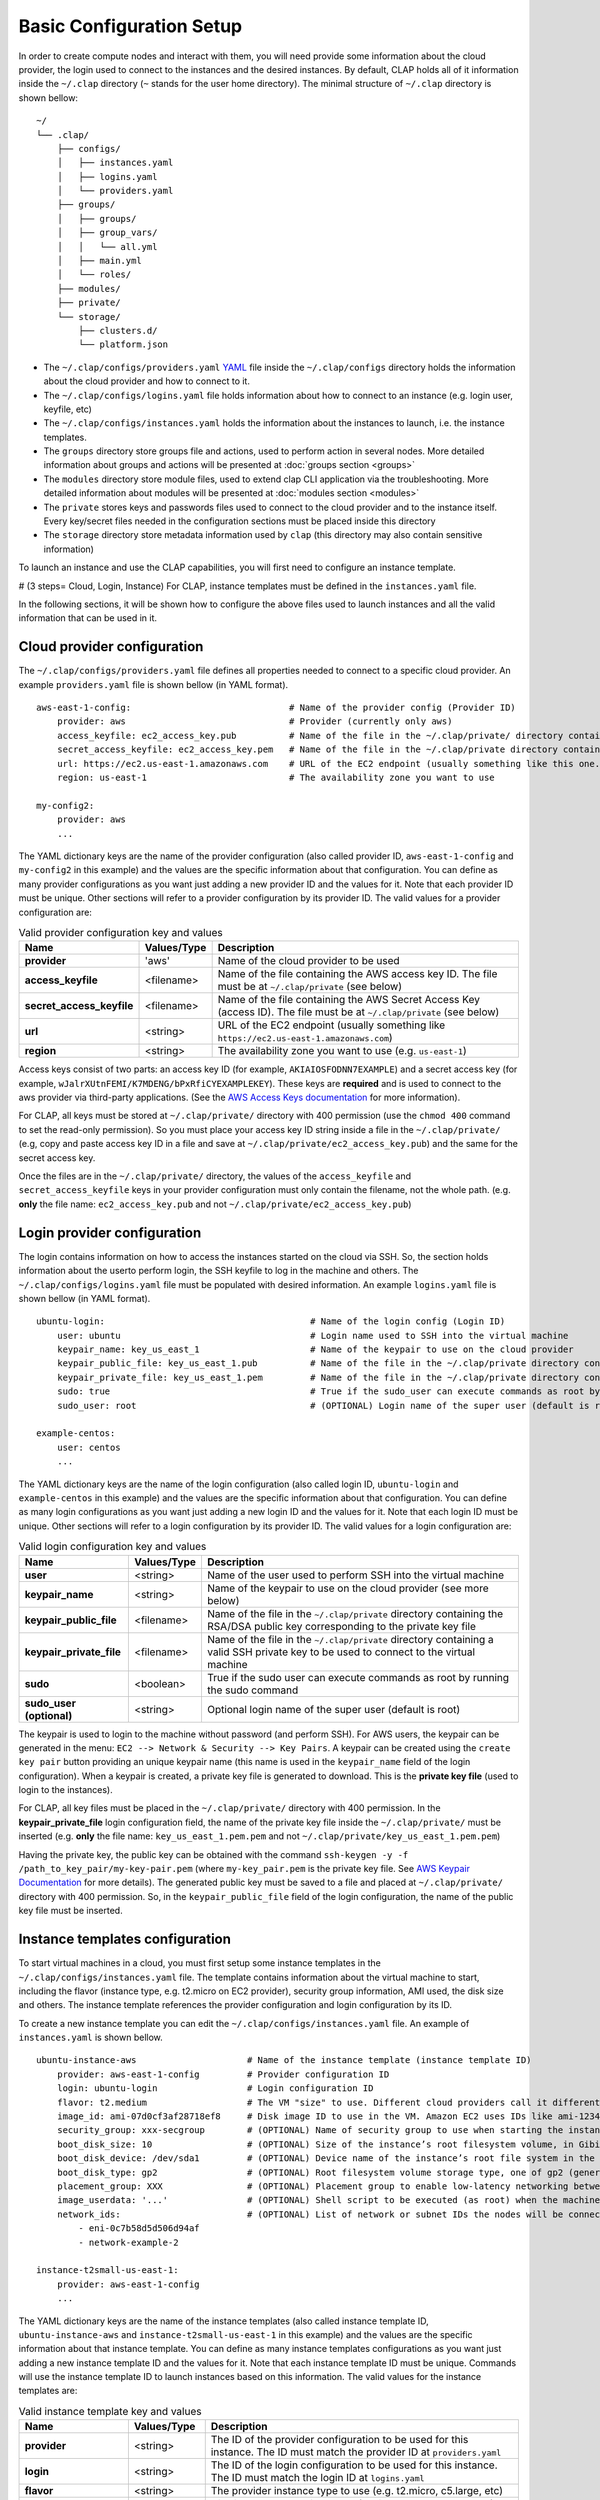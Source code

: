 ..........................
Basic Configuration Setup
..........................

In order to create compute nodes and interact with them, you will need provide some information about the cloud provider, the login used to connect to the instances and the desired instances.
By default, CLAP holds all of it information inside the ``~/.clap`` directory (``~`` stands for the user home directory). The minimal structure of ``~/.clap`` directory is shown bellow:

::

    ~/
    └── .clap/
        ├── configs/
        │   ├── instances.yaml
        │   ├── logins.yaml
        │   └── providers.yaml
        ├── groups/
        │   ├── groups/
        │   ├── group_vars/
        │   │   └── all.yml
        │   ├── main.yml
        │   └── roles/
        ├── modules/
        ├── private/
        └── storage/
            ├── clusters.d/
            └── platform.json


- The ``~/.clap/configs/providers.yaml`` `YAML <https://yaml.org/>`_ file inside the ``~/.clap/configs`` directory holds the information about the cloud provider and how to connect to it.

- The ``~/.clap/configs/logins.yaml`` file holds information about how to connect to an instance (e.g. login user, keyfile, etc)

- The ``~/.clap/configs/instances.yaml`` holds the information about the instances to launch, i.e. the instance templates.

- The ``groups`` directory store groups file and actions, used to perform action in several nodes. More detailed information about groups and actions will be presented at :doc:`groups section <groups>`

- The ``modules`` directory store module files, used to extend clap CLI application via the     troubleshooting. More detailed information about modules will be presented at :doc:`modules section <modules>`

- The ``private`` stores keys and passwords files used to connect to the cloud provider and to the instance itself. Every key/secret files needed in the configuration sections must be placed inside this directory

- The ``storage`` directory store metadata information used by ``clap`` (this directory may also contain sensitive information)

To launch an instance and use the CLAP capabilities, you will first need to configure an instance template.


# (3 steps= Cloud, Login, Instance) For CLAP, instance templates must be defined in the ``instances.yaml`` file.

In the following sections, it will be shown how to configure the above files used to launch instances and all the valid information that can be used in it.

=============================
Cloud provider configuration
=============================

The ``~/.clap/configs/providers.yaml`` file defines all properties needed to connect to a specific cloud provider.
An example ``providers.yaml`` file is shown bellow (in YAML format).

::

    aws-east-1-config:                              # Name of the provider config (Provider ID)
        provider: aws                               # Provider (currently only aws)
        access_keyfile: ec2_access_key.pub          # Name of the file in the ~/.clap/private/ directory containing the AWS access key ID
        secret_access_keyfile: ec2_access_key.pem   # Name of the file in the ~/.clap/private directory containing the AWS Secret Access Key (access ID)
        url: https://ec2.us-east-1.amazonaws.com    # URL of the EC2 endpoint (usually something like this one...)
        region: us-east-1                           # The availability zone you want to use

    my-config2:
        provider: aws
        ...

The YAML dictionary keys are the name of the provider configuration (also called provider ID, ``aws-east-1-config`` and ``my-config2`` in this example) and the values are the specific information about that configuration.
You can define as many provider configurations as you want just adding a new provider ID and the values for it. Note that each provider ID must be unique.
Other sections will refer to a provider configuration by its provider ID.
The valid values for a provider configuration are:

..  list-table:: Valid provider configuration key and values
    :header-rows: 1

    *   - **Name**
        - **Values/Type**
        - **Description**

    *   - **provider**
        - 'aws'
        - Name of the cloud provider to be used

    *   - **access_keyfile**
        - <filename>
        - Name of the file containing the AWS access key ID. The file must be at ``~/.clap/private`` (see below)

    *   - **secret_access_keyfile**
        - <filename>
        - Name of the file containing the AWS Secret Access Key (access ID). The file must be at ``~/.clap/private`` (see below)

    *   - **url**
        - <string>
        - URL of the EC2 endpoint (usually something like ``https://ec2.us-east-1.amazonaws.com``)

    *   - **region**
        - <string>
        - The availability zone you want to use (e.g. ``us-east-1``)


Access keys consist of two parts: an access key ID (for example, ``AKIAIOSFODNN7EXAMPLE``) and a secret access key (for example, ``wJalrXUtnFEMI/K7MDENG/bPxRfiCYEXAMPLEKEY``).
These keys are **required** and is used to connect to the aws provider via third-party applications. (See the `AWS Access Keys documentation <https://docs.aws.amazon.com/general/latest/gr/aws-sec-cred-types.html#access-keys-and-secret-access-keys>`_ for more information).

For CLAP, all keys must be stored at ``~/.clap/private/`` directory with 400 permission (use the ``chmod 400`` command to set the read-only permission).
So you must place your access key ID string inside a file in the ``~/.clap/private/`` (e.g, copy and paste access key ID in a file and save at ``~/.clap/private/ec2_access_key.pub``) and the same for the secret access key.

Once the files are in the ``~/.clap/private/`` directory, the values of the ``access_keyfile`` and ``secret_access_keyfile`` keys in your provider configuration must only contain the filename, not the whole path. (e.g. **only** the file name: ``ec2_access_key.pub`` and not ``~/.clap/private/ec2_access_key.pub``)


=============================
Login provider configuration
=============================

The login contains information on how to access the instances started on the cloud via SSH. So, the section holds information about the userto perform login, the SSH keyfile to log in the machine and others.
The ``~/.clap/configs/logins.yaml`` file must be populated with desired information.
An example ``logins.yaml`` file is shown bellow (in YAML format).

::

    ubuntu-login:                                       # Name of the login config (Login ID)
        user: ubuntu                                    # Login name used to SSH into the virtual machine
        keypair_name: key_us_east_1                     # Name of the keypair to use on the cloud provider
        keypair_public_file: key_us_east_1.pub          # Name of the file in the ~/.clap/private directory containing the RSA/DSA public key corresponding to the private key file
        keypair_private_file: key_us_east_1.pem         # Name of the file in the ~/.clap/private directory containing a valid SSH private key to be used to connect to the virtual machine.
        sudo: true                                      # True if the sudo_user can execute commands as root by running the sudo command
        sudo_user: root                                 # (OPTIONAL) Login name of the super user (default is root)

    example-centos:
        user: centos
        ...


The YAML dictionary keys are the name of the login configuration (also called login ID, ``ubuntu-login`` and ``example-centos`` in this example) and the values are the specific information about that configuration.
You can define as many login configurations as you want just adding a new login ID and the values for it. Note that each login ID must be unique.
Other sections will refer to a login configuration by its provider ID.
The valid values for a login configuration are:


..  list-table:: Valid login configuration key and values
    :header-rows: 1

    *   - **Name**
        - **Values/Type**
        - **Description**

    *   - **user**
        - <string>
        - Name of the user used to perform SSH into the virtual machine

    *   - **keypair_name**
        - <string>
        - Name of the keypair to use on the cloud provider (see more below)

    *   - **keypair_public_file**
        - <filename>
        - Name of the file in the ``~/.clap/private`` directory containing the RSA/DSA public key corresponding to the private key file

    *   - **keypair_private_file**
        - <filename>
        - Name of the file in the ``~/.clap/private`` directory containing a valid SSH private key to be used to connect to the virtual machine

    *   - **sudo**
        - <boolean>
        - True if the sudo user can execute commands as root by running the sudo command

    *   - **sudo_user (optional)**
        - <string>
        - Optional login name of the super user (default is root)

The keypair is used to login to the machine without password (and perform SSH). For AWS users, the keypair can be generated in the menu: ``EC2 --> Network & Security --> Key Pairs``.
A keypair can be created using the ``create key pair`` button providing an unique keypair name (this name is used in the ``keypair_name`` field of the login configuration).
When a keypair is created, a private key file is generated to download. This is the **private key file** (used to login to the instances).

For CLAP, all key files must be placed in the ``~/.clap/private/`` directory with 400 permission.
In the **keypair_private_file** login configuration field, the name of the private key file inside the ``~/.clap/private/`` must be inserted (e.g. **only** the file name: ``key_us_east_1.pem.pem`` and not ``~/.clap/private/key_us_east_1.pem.pem``)

Having the private key, the public key can be obtained with the command ``ssh-keygen -y -f /path_to_key_pair/my-key-pair.pem`` (where ``my-key_pair.pem`` is the private key file. See `AWS Keypair Documentation <https://docs.aws.amazon.com/AWSEC2/latest/UserGuide/ec2-key-pairs.html#retrieving-the-public-key>`_ for more details).
The generated public key must be saved to a file and placed at ``~/.clap/private/`` directory with 400 permission. So, in the ``keypair_public_file`` field of the login configuration, the name of the public key file must be inserted.

=================================
Instance templates configuration
=================================

To start virtual machines in a cloud, you must first setup some instance templates in the ``~/.clap/configs/instances.yaml`` file.
The template contains information about the virtual machine to start, including the flavor (instance type, e.g. t2.micro on EC2 provider), security group information, AMI used, the disk size and others.
The instance template references the provider configuration and login configuration by its ID.

To create a new instance template you can edit the ``~/.clap/configs/instances.yaml`` file.
An example of ``instances.yaml`` is shown bellow.

::

    ubuntu-instance-aws                     # Name of the instance template (instance template ID)
        provider: aws-east-1-config         # Provider configuration ID
        login: ubuntu-login                 # Login configuration ID
        flavor: t2.medium                   # The VM "size" to use. Different cloud providers call it differently: could be "instance type", "instance size" or "flavor".
        image_id: ami-07d0cf3af28718ef8     # Disk image ID to use in the VM. Amazon EC2 uses IDs like ami-123456
        security_group: xxx-secgroup        # (OPTIONAL) Name of security group to use when starting the instance
        boot_disk_size: 10                  # (OPTIONAL) Size of the instance’s root filesystem volume, in Gibibytes (GiB)
        boot_disk_device: /dev/sda1         # (OPTIONAL) Device name of the instance’s root file system in the block device mapping
        boot_disk_type: gp2                 # (OPTIONAL) Root filesystem volume storage type, one of gp2 (general purpose SSD), io1 (provisioned IOPS SSD), or standard (the default).
        placement_group: XXX                # (OPTIONAL) Placement group to enable low-latency networking between compute nodes
        image_userdata: '...'               # (OPTIONAL) Shell script to be executed (as root) when the machine starts.
        network_ids:                        # (OPTIONAL) List of network or subnet IDs the nodes will be connected to
            - eni-0c7b58d5d506d94af
            - network-example-2

    instance-t2small-us-east-1:
        provider: aws-east-1-config
        ...


The YAML dictionary keys are the name of the instance templates (also called instance template ID, ``ubuntu-instance-aws`` and ``instance-t2small-us-east-1`` in this example) and the values are the specific information about that instance template.
You can define as many instance templates configurations as you want just adding a new instance template ID and the values for it. Note that each instance template ID must be unique.
Commands will use the instance template ID to launch instances based on this information.
The valid values for the instance templates are:

..  list-table:: Valid instance template key and values
    :header-rows: 1

    *   - **Name**
        - **Values/Type**
        - **Description**

    *   - **provider**
        - <string>
        - The ID of the provider configuration to be used for this instance. The ID must match the provider ID at ``providers.yaml``

    *   - **login**
        - <string>
        - The ID of the login configuration to be used for this instance. The ID must match the login ID at ``logins.yaml``

    *   - **flavor**
        - <string>
        - The provider instance type to use (e.g. t2.micro, c5.large, etc)

    *   - **image_id**
        - <string>
        - Disk image ID to use in the VM (basically the OS to be used). Amazon EC2 uses IDs like ``ami-123456``. Note that the image_id is dependent of the provider region and a error may be raised if an invalid ami is specified

    *   - **security_group (optional)**
        - <string>
        - Name of security group to use when starting the instance. The default security group is ``default``

    *   - **boot_disk_size (optional)**
        - <string>
        - Size of the instance’s root filesystem volume, in Gibibytes (GiB)

    *   - **boot_disk_device (optional)**
        - <string>
        - Device name of the instance’s root file system in the block device mapping. For AWS, see `block device mapping docs <http://docs.aws.amazon.com/AWSEC2/latest/UserGuide/block-device-mapping-concepts.html>`_ for more information

    *   - **boot_disk_type (optional)**
        - <string>
        - Root filesystem volume storage type, one of gp2 (general purpose SSD), io1 (provisioned IOPS SSD), or standard (default). See `Root filesystem volume storage type <http://docs.aws.amazon.com/AWSEC2/latest/UserGuide/EBSVolumeTypes.html>`_ for more information

    *   - **placement_group (optional)**
        - <string>
        - Placement group to enable low-latency networking between compute nodes. See `placement groups <https://docs.aws.amazon.com/AWSEC2/latest/UserGuide/placement-groups.html>`_ for more information

    *   - **image_userdata (optional)**
        - <string>
        - Shell script to be executed (as root) when the machine starts. This shell script is executed before CLAP even gets a chance to connect to the VM.

    *   - **network_ids (optional)**
        - <List of strings>
        - List of network or subnet IDs the nodes of the cluster will be connected to


On Amazon EC2, the "default" security group only allows network communication among hosts in the group and does not allow SSH connections from the outside.
This will make ElastiCluster driver to fail as it cannot connect to the cluster nodes. You will need to add rules to the "default" security group (or create a new one and use that) such that the SSH connections from the network where you run CLAP are allowed.